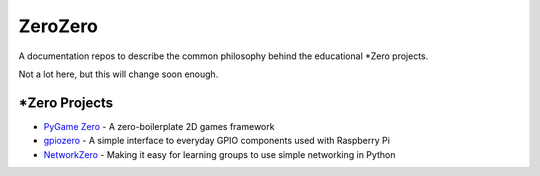 ZeroZero
========

A documentation repos to describe the common philosophy behind the educational *Zero projects.

Not a lot here, but this will change soon enough.

*Zero Projects
--------------

* `PyGame Zero`_ - A zero-boilerplate 2D games framework
* `gpiozero`_ - A simple interface to everyday GPIO components used with Raspberry Pi
* `NetworkZero`_ - Making it easy for learning groups to use simple networking in Python

.. _PyGame Zero: http://pygame-zero.readthedocs.org/
.. _gpiozero: http://gpiozero.readthedocs.org
.. _NetworkZero: http://networkzero.readthedocs.org/
